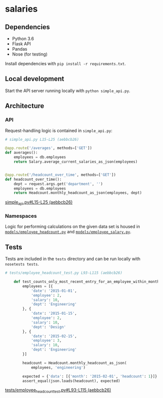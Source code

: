 * salaries

** Dependencies

  - Python 3.6
  - Flask API
  - Pandas
  - Nose (for testing)

  Install dependencies with ~pip install -r requirements.txt~.

** Local development

  Start the API server running locally with ~python simple_api.py~.

** Architecture

*** API

  Request-handling logic is contained in ~simple_api.py~:

  #+BEGIN_SRC python
  # simple_api.py L15-L25 (aebbcb26)

  @app.route('/averages', methods=['GET'])
  def averages():
      employees = db.employees
      return Salary.average_current_salaries_as_json(employees)


  @app.route('/headcount_over_time', methods=['GET'])
  def headcount_over_time():
      dept = request.args.get('department', '')
      employees = db.employees
      return Headcount.monthly_headcount_as_json(employees, dept)
  #+END_SRC
  [[https://github.com/jkrmr/salaries/blob/aebbcb26/simple_api.py#L15-L25][simple_api.py#L15-L25 (aebbcb26)]]

*** Namespaces

   Logic for performing calculations on the given data set is housed in
   [[https://github.com/jkrmr/salaries/blob/aebbcb26/models/employee_headcount.py][~models/employee_headcount.py~]] and [[https://github.com/jkrmr/salaries/blob/aebbcb26/models/employee_salary.py][~models/employee_salary.py~]].


** Tests

  Tests are included in the ~tests~ directory and can be run locally with
  ~nosetests tests~.

  #+BEGIN_SRC python
  # tests/employee_headcount_test.py L93-L115 (aebbcb26)

      def test_counts_only_most_recent_entry_for_an_employee_within_month(self):
          employees = [{
              'date': '2015-01-01',
              'employee': 2,
              'salary': 10,
              'dept': 'Engineering'
          }, {
              'date': '2015-01-15',
              'employee': 2,
              'salary': 10,
              'dept': 'Design'
          }, {
              'date': '2015-02-15',
              'employee': 3,
              'salary': 10,
              'dept': 'Engineering'
          }]

          headcount = Headcount.monthly_headcount_as_json(
              employees, 'engineering')

          expected = {'data': [{'month': '2015-02-01', 'headcount': 1}]}
          assert_equal(json.loads(headcount), expected)
  #+END_SRC
  [[https://github.com/jkrmr/salaries/blob/aebbcb26/tests/employee_headcount_test.py#L93-L115][tests/employee_headcount_test.py#L93-L115 (aebbcb26)]]
